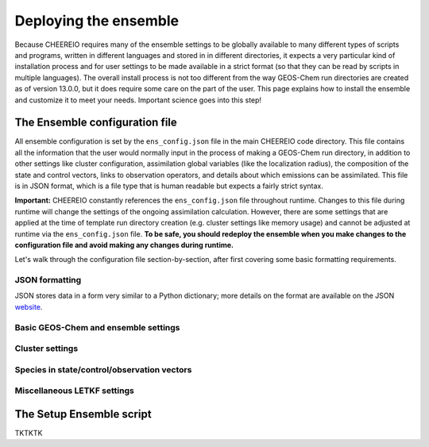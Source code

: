 .. _Deploying the Ensemble:

Deploying the ensemble
==========

Because CHEEREIO requires many of the ensemble settings to be globally available to many different types of scripts and programs, written in different languages and stored in in different directories, it expects a very particular kind of installation process and for user settings to be made available in a strict format (so that they can be read by scripts in multiple languages). The overall install process is not too different from the way GEOS-Chem run directories are created as of version 13.0.0, but it does require some care on the part of the user. This page explains how to install the ensemble and customize it to meet your needs. Important science goes into this step!

.. _Configuration:

The Ensemble configuration file
-------------

All ensemble configuration is set by the ``ens_config.json`` file in the main CHEEREIO code directory. This file contains all the information that the user would normally input in the process of making a GEOS-Chem run directory, in addition to other settings like cluster configuration, assimilation global variables (like the localization radius), the composition of the state and control vectors, links to observation operators, and details about which emissions can be assimilated. This file is in JSON format, which is a file type that is human readable but expects a fairly strict syntax. 

**Important:** CHEEREIO constantly references the ``ens_config.json`` file throughout runtime. Changes to this file during runtime will change the settings of the ongoing assimilation calculation. However, there are some settings that are applied at the time of template run directory creation (e.g. cluster settings like memory usage) and cannot be adjusted at runtime via the ``ens_config.json`` file. **To be safe, you should redeploy the ensemble when you make changes to the configuration file and avoid making any changes during runtime.**

Let's walk through the configuration file section-by-section, after first covering some basic formatting requirements.

JSON formatting
~~~~~~~~~~~~~

JSON stores data in a form very similar to a Python dictionary; more details on the format are available on the JSON `website <https://www.json.org>`__. 


Basic GEOS-Chem and ensemble settings
~~~~~~~~~~~~~


Cluster settings
~~~~~~~~~~~~~


Species in state/control/observation vectors
~~~~~~~~~~~~~


Miscellaneous LETKF settings
~~~~~~~~~~~~~


The Setup Ensemble script
-------------

TKTKTK

